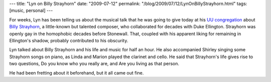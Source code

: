 ---
title: "Lyn on Billy Strayhorn"
date: "2009-07-12"
permalink: "/blog/2009/07/12/LynOnBillyStrayhorn.html"
tags: [music, personal]
---



.. image:: /content/binary/lyn-strayhorn.jpg
    :alt: Lyn, Shirley, Linda, and Marion playing Billy Strayhorn

For weeks, Lyn has been telling us about the musical talk that
he was going to give today at his `UU congregation`_
about `Billy Strayhorn`_, a little-known but talented composer,
who collaborated for decades with Duke Ellington.
Strayhorn was openly gay in the homophobic decades before Stonewall.
That, coupled with his apparent liking for remaining in Ellington's shadow,
probably contributed to his obscurity.

Lyn talked about Billy Strayhorn and his life and music for half an hour.
He also accompanied Shirley singing some Strayhorn songs on piano,
as Linda and Marion played the clarinet and cello.
He said that Strayhorn's life gives rise to two questions,
Do you know who you really are, and Are you living as that person.

He had been fretting about it beforehand, but it all came out fine.

.. _UU congregation:
    http://www.rvuuc.org/
.. _Billy Strayhorn:
.. _Wikipedia:
    http://en.wikipedia.org/wiki/Billy_Strayhorn

.. _permalink:
    /blog/2009/07/12/LynOnBillyStrayhorn.html
